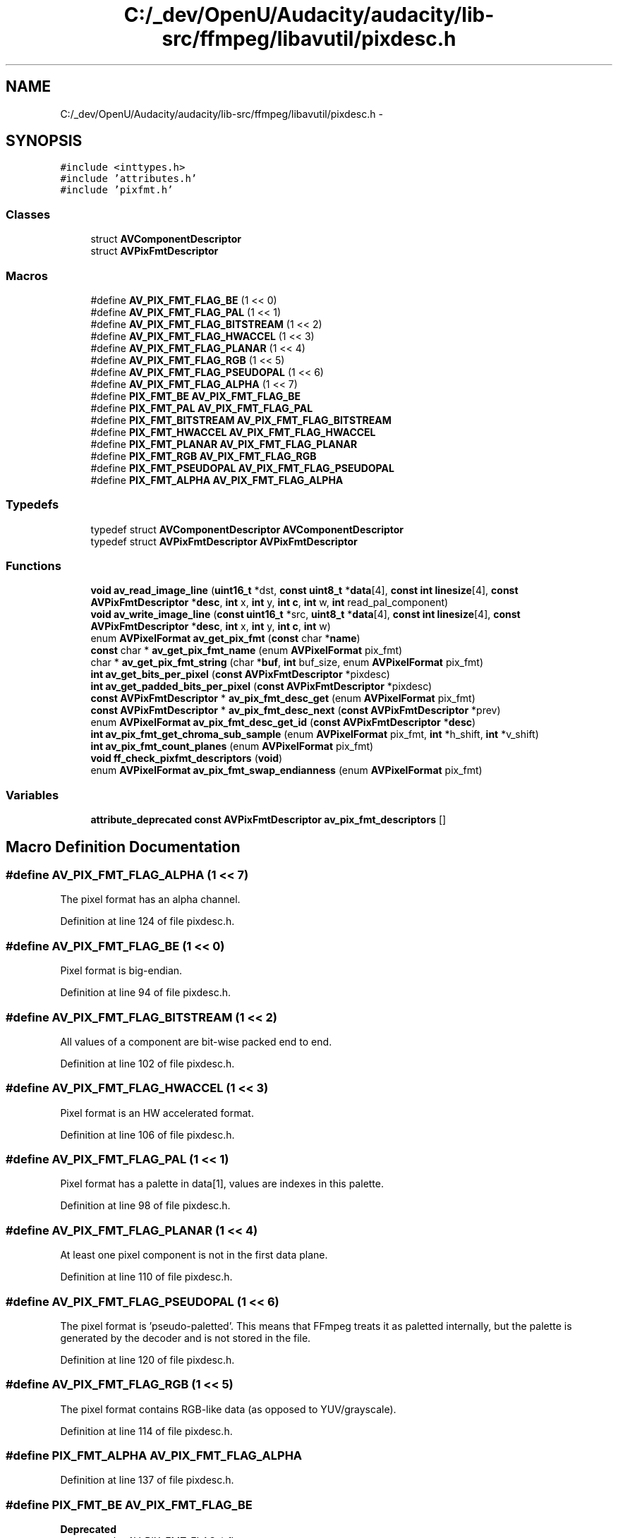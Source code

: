 .TH "C:/_dev/OpenU/Audacity/audacity/lib-src/ffmpeg/libavutil/pixdesc.h" 3 "Thu Apr 28 2016" "Audacity" \" -*- nroff -*-
.ad l
.nh
.SH NAME
C:/_dev/OpenU/Audacity/audacity/lib-src/ffmpeg/libavutil/pixdesc.h \- 
.SH SYNOPSIS
.br
.PP
\fC#include <inttypes\&.h>\fP
.br
\fC#include 'attributes\&.h'\fP
.br
\fC#include 'pixfmt\&.h'\fP
.br

.SS "Classes"

.in +1c
.ti -1c
.RI "struct \fBAVComponentDescriptor\fP"
.br
.ti -1c
.RI "struct \fBAVPixFmtDescriptor\fP"
.br
.in -1c
.SS "Macros"

.in +1c
.ti -1c
.RI "#define \fBAV_PIX_FMT_FLAG_BE\fP   (1 << 0)"
.br
.ti -1c
.RI "#define \fBAV_PIX_FMT_FLAG_PAL\fP   (1 << 1)"
.br
.ti -1c
.RI "#define \fBAV_PIX_FMT_FLAG_BITSTREAM\fP   (1 << 2)"
.br
.ti -1c
.RI "#define \fBAV_PIX_FMT_FLAG_HWACCEL\fP   (1 << 3)"
.br
.ti -1c
.RI "#define \fBAV_PIX_FMT_FLAG_PLANAR\fP   (1 << 4)"
.br
.ti -1c
.RI "#define \fBAV_PIX_FMT_FLAG_RGB\fP   (1 << 5)"
.br
.ti -1c
.RI "#define \fBAV_PIX_FMT_FLAG_PSEUDOPAL\fP   (1 << 6)"
.br
.ti -1c
.RI "#define \fBAV_PIX_FMT_FLAG_ALPHA\fP   (1 << 7)"
.br
.ti -1c
.RI "#define \fBPIX_FMT_BE\fP   \fBAV_PIX_FMT_FLAG_BE\fP"
.br
.ti -1c
.RI "#define \fBPIX_FMT_PAL\fP   \fBAV_PIX_FMT_FLAG_PAL\fP"
.br
.ti -1c
.RI "#define \fBPIX_FMT_BITSTREAM\fP   \fBAV_PIX_FMT_FLAG_BITSTREAM\fP"
.br
.ti -1c
.RI "#define \fBPIX_FMT_HWACCEL\fP   \fBAV_PIX_FMT_FLAG_HWACCEL\fP"
.br
.ti -1c
.RI "#define \fBPIX_FMT_PLANAR\fP   \fBAV_PIX_FMT_FLAG_PLANAR\fP"
.br
.ti -1c
.RI "#define \fBPIX_FMT_RGB\fP   \fBAV_PIX_FMT_FLAG_RGB\fP"
.br
.ti -1c
.RI "#define \fBPIX_FMT_PSEUDOPAL\fP   \fBAV_PIX_FMT_FLAG_PSEUDOPAL\fP"
.br
.ti -1c
.RI "#define \fBPIX_FMT_ALPHA\fP   \fBAV_PIX_FMT_FLAG_ALPHA\fP"
.br
.in -1c
.SS "Typedefs"

.in +1c
.ti -1c
.RI "typedef struct \fBAVComponentDescriptor\fP \fBAVComponentDescriptor\fP"
.br
.ti -1c
.RI "typedef struct \fBAVPixFmtDescriptor\fP \fBAVPixFmtDescriptor\fP"
.br
.in -1c
.SS "Functions"

.in +1c
.ti -1c
.RI "\fBvoid\fP \fBav_read_image_line\fP (\fBuint16_t\fP *dst, \fBconst\fP \fBuint8_t\fP *\fBdata\fP[4], \fBconst\fP \fBint\fP \fBlinesize\fP[4], \fBconst\fP \fBAVPixFmtDescriptor\fP *\fBdesc\fP, \fBint\fP x, \fBint\fP y, \fBint\fP \fBc\fP, \fBint\fP w, \fBint\fP read_pal_component)"
.br
.ti -1c
.RI "\fBvoid\fP \fBav_write_image_line\fP (\fBconst\fP \fBuint16_t\fP *src, \fBuint8_t\fP *\fBdata\fP[4], \fBconst\fP \fBint\fP \fBlinesize\fP[4], \fBconst\fP \fBAVPixFmtDescriptor\fP *\fBdesc\fP, \fBint\fP x, \fBint\fP y, \fBint\fP \fBc\fP, \fBint\fP w)"
.br
.ti -1c
.RI "enum \fBAVPixelFormat\fP \fBav_get_pix_fmt\fP (\fBconst\fP char *\fBname\fP)"
.br
.ti -1c
.RI "\fBconst\fP char * \fBav_get_pix_fmt_name\fP (enum \fBAVPixelFormat\fP pix_fmt)"
.br
.ti -1c
.RI "char * \fBav_get_pix_fmt_string\fP (char *\fBbuf\fP, \fBint\fP buf_size, enum \fBAVPixelFormat\fP pix_fmt)"
.br
.ti -1c
.RI "\fBint\fP \fBav_get_bits_per_pixel\fP (\fBconst\fP \fBAVPixFmtDescriptor\fP *pixdesc)"
.br
.ti -1c
.RI "\fBint\fP \fBav_get_padded_bits_per_pixel\fP (\fBconst\fP \fBAVPixFmtDescriptor\fP *pixdesc)"
.br
.ti -1c
.RI "\fBconst\fP \fBAVPixFmtDescriptor\fP * \fBav_pix_fmt_desc_get\fP (enum \fBAVPixelFormat\fP pix_fmt)"
.br
.ti -1c
.RI "\fBconst\fP \fBAVPixFmtDescriptor\fP * \fBav_pix_fmt_desc_next\fP (\fBconst\fP \fBAVPixFmtDescriptor\fP *prev)"
.br
.ti -1c
.RI "enum \fBAVPixelFormat\fP \fBav_pix_fmt_desc_get_id\fP (\fBconst\fP \fBAVPixFmtDescriptor\fP *\fBdesc\fP)"
.br
.ti -1c
.RI "\fBint\fP \fBav_pix_fmt_get_chroma_sub_sample\fP (enum \fBAVPixelFormat\fP pix_fmt, \fBint\fP *h_shift, \fBint\fP *v_shift)"
.br
.ti -1c
.RI "\fBint\fP \fBav_pix_fmt_count_planes\fP (enum \fBAVPixelFormat\fP pix_fmt)"
.br
.ti -1c
.RI "\fBvoid\fP \fBff_check_pixfmt_descriptors\fP (\fBvoid\fP)"
.br
.ti -1c
.RI "enum \fBAVPixelFormat\fP \fBav_pix_fmt_swap_endianness\fP (enum \fBAVPixelFormat\fP pix_fmt)"
.br
.in -1c
.SS "Variables"

.in +1c
.ti -1c
.RI "\fBattribute_deprecated\fP \fBconst\fP \fBAVPixFmtDescriptor\fP \fBav_pix_fmt_descriptors\fP []"
.br
.in -1c
.SH "Macro Definition Documentation"
.PP 
.SS "#define AV_PIX_FMT_FLAG_ALPHA   (1 << 7)"
The pixel format has an alpha channel\&. 
.PP
Definition at line 124 of file pixdesc\&.h\&.
.SS "#define AV_PIX_FMT_FLAG_BE   (1 << 0)"
Pixel format is big-endian\&. 
.PP
Definition at line 94 of file pixdesc\&.h\&.
.SS "#define AV_PIX_FMT_FLAG_BITSTREAM   (1 << 2)"
All values of a component are bit-wise packed end to end\&. 
.PP
Definition at line 102 of file pixdesc\&.h\&.
.SS "#define AV_PIX_FMT_FLAG_HWACCEL   (1 << 3)"
Pixel format is an HW accelerated format\&. 
.PP
Definition at line 106 of file pixdesc\&.h\&.
.SS "#define AV_PIX_FMT_FLAG_PAL   (1 << 1)"
Pixel format has a palette in data[1], values are indexes in this palette\&. 
.PP
Definition at line 98 of file pixdesc\&.h\&.
.SS "#define AV_PIX_FMT_FLAG_PLANAR   (1 << 4)"
At least one pixel component is not in the first data plane\&. 
.PP
Definition at line 110 of file pixdesc\&.h\&.
.SS "#define AV_PIX_FMT_FLAG_PSEUDOPAL   (1 << 6)"
The pixel format is 'pseudo-paletted'\&. This means that FFmpeg treats it as paletted internally, but the palette is generated by the decoder and is not stored in the file\&. 
.PP
Definition at line 120 of file pixdesc\&.h\&.
.SS "#define AV_PIX_FMT_FLAG_RGB   (1 << 5)"
The pixel format contains RGB-like data (as opposed to YUV/grayscale)\&. 
.PP
Definition at line 114 of file pixdesc\&.h\&.
.SS "#define PIX_FMT_ALPHA   \fBAV_PIX_FMT_FLAG_ALPHA\fP"

.PP
Definition at line 137 of file pixdesc\&.h\&.
.SS "#define PIX_FMT_BE   \fBAV_PIX_FMT_FLAG_BE\fP"

.PP
\fBDeprecated\fP
.RS 4
use the AV_PIX_FMT_FLAG_* flags 
.RE
.PP

.PP
Definition at line 130 of file pixdesc\&.h\&.
.SS "#define PIX_FMT_BITSTREAM   \fBAV_PIX_FMT_FLAG_BITSTREAM\fP"

.PP
Definition at line 132 of file pixdesc\&.h\&.
.SS "#define PIX_FMT_HWACCEL   \fBAV_PIX_FMT_FLAG_HWACCEL\fP"

.PP
Definition at line 133 of file pixdesc\&.h\&.
.SS "#define PIX_FMT_PAL   \fBAV_PIX_FMT_FLAG_PAL\fP"

.PP
Definition at line 131 of file pixdesc\&.h\&.
.SS "#define PIX_FMT_PLANAR   \fBAV_PIX_FMT_FLAG_PLANAR\fP"

.PP
Definition at line 134 of file pixdesc\&.h\&.
.SS "#define PIX_FMT_PSEUDOPAL   \fBAV_PIX_FMT_FLAG_PSEUDOPAL\fP"

.PP
Definition at line 136 of file pixdesc\&.h\&.
.SS "#define PIX_FMT_RGB   \fBAV_PIX_FMT_FLAG_RGB\fP"

.PP
Definition at line 135 of file pixdesc\&.h\&.
.SH "Typedef Documentation"
.PP 
.SS "typedef struct \fBAVComponentDescriptor\fP \fBAVComponentDescriptor\fP"

.SS "typedef struct \fBAVPixFmtDescriptor\fP \fBAVPixFmtDescriptor\fP"
Descriptor that unambiguously describes how the bits of a pixel are stored in the up to 4 data planes of an image\&. It also stores the subsampling factors and number of components\&.
.PP
\fBNote:\fP
.RS 4
This is separate of the colorspace (RGB, YCbCr, YPbPr, JPEG-style YUV and all the YUV variants) \fBAVPixFmtDescriptor\fP just stores how values are stored not what these values represent\&. 
.RE
.PP

.SH "Function Documentation"
.PP 
.SS "\fBint\fP av_get_bits_per_pixel (\fBconst\fP \fBAVPixFmtDescriptor\fP * pixdesc)"
Return the number of bits per pixel used by the pixel format described by pixdesc\&. Note that this is not the same as the number of bits per sample\&.
.PP
The returned number of bits refers to the number of bits actually used for storing the pixel information, that is padding bits are not counted\&. 
.SS "\fBint\fP av_get_padded_bits_per_pixel (\fBconst\fP \fBAVPixFmtDescriptor\fP * pixdesc)"
Return the number of bits per pixel for the pixel format described by pixdesc, including any padding or unused bits\&. 
.SS "enum \fBAVPixelFormat\fP av_get_pix_fmt (\fBconst\fP char * name)"
Return the pixel format corresponding to name\&.
.PP
If there is no pixel format with name name, then looks for a pixel format with the name corresponding to the native endian format of name\&. For example in a little-endian system, first looks for 'gray16', then for 'gray16le'\&.
.PP
Finally if no pixel format has been found, returns AV_PIX_FMT_NONE\&. 
.SS "\fBconst\fP char* av_get_pix_fmt_name (enum \fBAVPixelFormat\fP pix_fmt)"
Return the short name for a pixel format, NULL in case pix_fmt is unknown\&.
.PP
\fBSee also:\fP
.RS 4
\fBav_get_pix_fmt()\fP, \fBav_get_pix_fmt_string()\fP 
.RE
.PP

.SS "char* av_get_pix_fmt_string (char * buf, \fBint\fP buf_size, enum \fBAVPixelFormat\fP pix_fmt)"
Print in buf the string corresponding to the pixel format with number pix_fmt, or a header if pix_fmt is negative\&.
.PP
\fBParameters:\fP
.RS 4
\fIbuf\fP the buffer where to write the string 
.br
\fIbuf_size\fP the size of buf 
.br
\fIpix_fmt\fP the number of the pixel format to print the corresponding info string, or a negative value to print the corresponding header\&. 
.RE
.PP

.SS "\fBint\fP av_pix_fmt_count_planes (enum \fBAVPixelFormat\fP pix_fmt)"

.PP
\fBReturns:\fP
.RS 4
number of planes in pix_fmt, a negative AVERROR if pix_fmt is not a valid pixel format\&. 
.RE
.PP

.SS "\fBconst\fP \fBAVPixFmtDescriptor\fP* av_pix_fmt_desc_get (enum \fBAVPixelFormat\fP pix_fmt)"

.PP
\fBReturns:\fP
.RS 4
a pixel format descriptor for provided pixel format or NULL if this pixel format is unknown\&. 
.RE
.PP

.SS "enum \fBAVPixelFormat\fP av_pix_fmt_desc_get_id (\fBconst\fP \fBAVPixFmtDescriptor\fP * desc)"

.PP
\fBReturns:\fP
.RS 4
an AVPixelFormat id described by desc, or AV_PIX_FMT_NONE if desc is not a valid pointer to a pixel format descriptor\&. 
.RE
.PP

.SS "\fBconst\fP \fBAVPixFmtDescriptor\fP* av_pix_fmt_desc_next (\fBconst\fP \fBAVPixFmtDescriptor\fP * prev)"
Iterate over all pixel format descriptors known to libavutil\&.
.PP
\fBParameters:\fP
.RS 4
\fIprev\fP previous descriptor\&. NULL to get the first descriptor\&.
.RE
.PP
\fBReturns:\fP
.RS 4
next descriptor or NULL after the last descriptor 
.RE
.PP

.SS "\fBint\fP av_pix_fmt_get_chroma_sub_sample (enum \fBAVPixelFormat\fP pix_fmt, \fBint\fP * h_shift, \fBint\fP * v_shift)"
Utility function to access log2_chroma_w log2_chroma_h from the pixel format \fBAVPixFmtDescriptor\fP\&.
.PP
See \fBavcodec_get_chroma_sub_sample()\fP for a function that asserts a valid pixel format instead of returning an error code\&. Its recommanded that you use avcodec_get_chroma_sub_sample unless you do check the return code!
.PP
\fBParameters:\fP
.RS 4
\fIpix_fmt\fP the pixel format 
.br
\fIh_shift\fP store log2_chroma_w 
.br
\fIv_shift\fP store log2_chroma_h
.RE
.PP
\fBReturns:\fP
.RS 4
0 on success, \fBAVERROR(ENOSYS)\fP on invalid or unknown pixel format 
.RE
.PP

.SS "enum \fBAVPixelFormat\fP av_pix_fmt_swap_endianness (enum \fBAVPixelFormat\fP pix_fmt)"
Utility function to swap the endianness of a pixel format\&.
.PP
\fBParameters:\fP
.RS 4
\fIpix_fmt\fP the pixel format
.RE
.PP
\fBReturns:\fP
.RS 4
pixel format with swapped endianness if it exists, otherwise AV_PIX_FMT_NONE 
.RE
.PP

.SS "\fBvoid\fP av_read_image_line (\fBuint16_t\fP * dst, \fBconst\fP \fBuint8_t\fP * data[4], \fBconst\fP \fBint\fP linesize[4], \fBconst\fP \fBAVPixFmtDescriptor\fP * desc, \fBint\fP x, \fBint\fP y, \fBint\fP c, \fBint\fP w, \fBint\fP read_pal_component)"
Read a line from an image, and write the values of the pixel format component c to dst\&.
.PP
\fBParameters:\fP
.RS 4
\fIdata\fP the array containing the pointers to the planes of the image 
.br
\fIlinesize\fP the array containing the linesizes of the image 
.br
\fIdesc\fP the pixel format descriptor for the image 
.br
\fIx\fP the horizontal coordinate of the first pixel to read 
.br
\fIy\fP the vertical coordinate of the first pixel to read 
.br
\fIw\fP the width of the line to read, that is the number of values to write to dst 
.br
\fIread_pal_component\fP if not zero and the format is a paletted format writes the values corresponding to the palette component c in data[1] to dst, rather than the palette indexes in data[0]\&. The behavior is undefined if the format is not paletted\&. 
.RE
.PP

.SS "\fBvoid\fP av_write_image_line (\fBconst\fP \fBuint16_t\fP * src, \fBuint8_t\fP * data[4], \fBconst\fP \fBint\fP linesize[4], \fBconst\fP \fBAVPixFmtDescriptor\fP * desc, \fBint\fP x, \fBint\fP y, \fBint\fP c, \fBint\fP w)"
Write the values from src to the pixel format component c of an image line\&.
.PP
\fBParameters:\fP
.RS 4
\fIsrc\fP array containing the values to write 
.br
\fIdata\fP the array containing the pointers to the planes of the image to write into\&. It is supposed to be zeroed\&. 
.br
\fIlinesize\fP the array containing the linesizes of the image 
.br
\fIdesc\fP the pixel format descriptor for the image 
.br
\fIx\fP the horizontal coordinate of the first pixel to write 
.br
\fIy\fP the vertical coordinate of the first pixel to write 
.br
\fIw\fP the width of the line to write, that is the number of values to write to the image line 
.RE
.PP

.SS "\fBvoid\fP ff_check_pixfmt_descriptors (\fBvoid\fP)"

.SH "Variable Documentation"
.PP 
.SS "\fBattribute_deprecated\fP \fBconst\fP \fBAVPixFmtDescriptor\fP av_pix_fmt_descriptors[]"
The array of all the pixel format descriptors\&. 
.SH "Author"
.PP 
Generated automatically by Doxygen for Audacity from the source code\&.
